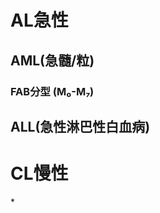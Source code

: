 * AL急性
:PROPERTIES:
:id: 61e25ca2-cf19-4115-921b-0dbc2b504e04
:END:
** AML(急髓/粒)
*** FAB分型 (M₀-M₇)
** ALL(急性淋巴性白血病)
* CL慢性
*